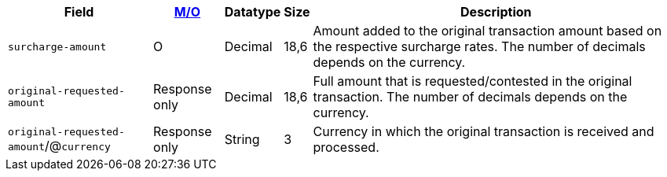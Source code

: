 [%autowidth]
[cols="m,,,,a"]
|===
| Field | <<APIRef_FieldDefs_Cardinality, M/O>> | Datatype | Size | Description

| surcharge-amount
| O
| Decimal
| 18,6
| Amount added to the original transaction amount based on the respective surcharge rates. The number of decimals depends on the currency.

| original-requested-amount
| Response only
| Decimal
| 18,6
| Full amount that is requested/contested in the original transaction. The number of decimals depends on the currency.

a| ``original-requested-amount``/@``currency``
| Response only
| String
| 3
| Currency in which the original transaction is received and processed.

|===